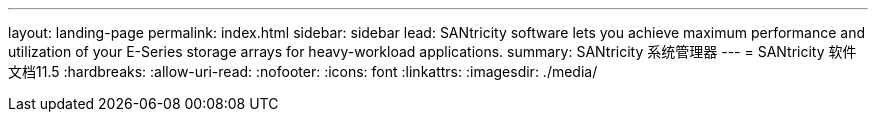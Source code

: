 ---
layout: landing-page 
permalink: index.html 
sidebar: sidebar 
lead: SANtricity software lets you achieve maximum performance and utilization of your E-Series storage arrays for heavy-workload applications. 
summary: SANtricity 系统管理器 
---
= SANtricity 软件文档11.5
:hardbreaks:
:allow-uri-read: 
:nofooter: 
:icons: font
:linkattrs: 
:imagesdir: ./media/


